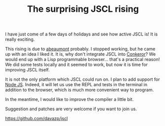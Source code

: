 #+TITLE: The surprising JSCL rising
#+KEYWORDS: lisp

I have just come of a few days of holidays and see how active JSCL is!
It is really exciting.

This rising is due to [[https://github.com/abeaumont][abeaumont]] probably. I stopped working, but he
came up with an idea I liked it. It is, why don't integrate JSCL into
[[http://conkeror.org/][Conkeror]]? We would end up with a Lisp programmable browser... that's a
practical reason!  We did some tests locally and it seemed to work,
but now it is time for improving JSCL itself.

It is not the only platform which JSCL could run on. I plan to add
support for [[http://nodejs.org/][Node JS]]. Indeed, it will let us use the REPL and tests in
the terminal in addition to the browser, which is much more convenient
way to program.

In the meantime, I would like to improve the compiler a little bit.

Suggestion and patches are very welcome if you want to join us.

https://github.com/davazp/jscl
